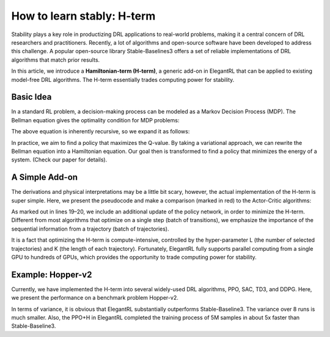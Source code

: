 How to learn stably: H-term
======================================================

Stability plays a key role in productizing DRL applications to real-world problems, making it a central concern of DRL researchers and practitioners. Recently, a lot of algorithms and open-source software have been developed to address this challenge. A popular open-source library Stable-Baselines3 offers a set of reliable implementations of DRL algorithms that match prior results.

In this article, we introduce a **Hamiltonian-term (H-term)**, a generic add-on in ElegantRL that can be applied to existing model-free DRL algorithms. The H-term essentially trades computing power for stability.

Basic Idea
-----------------------------------------------

In a standard RL problem, a decision-making process can be modeled as a Markov Decision Process (MDP). The Bellman equation gives the optimality condition for MDP problems:


The above equation is inherently recursive, so we expand it as follows:


In practice, we aim to find a policy that maximizes the Q-value. By taking a variational approach, we can rewrite the Bellman equation into a Hamiltonian equation. Our goal then is transformed to find a policy that minimizes the energy of a system. (Check our paper for details).


A Simple Add-on
-----------------------------------------------
The derivations and physical interpretations may be a little bit scary, however, the actual implementation of the H-term is super simple. Here, we present the pseudocode and make a comparison (marked in red) to the Actor-Critic algorithms:



As marked out in lines 19–20, we include an additional update of the policy network, in order to minimize the H-term. Different from most algorithms that optimize on a single step (batch of transitions), we emphasize the importance of the sequential information from a trajectory (batch of trajectories).

It is a fact that optimizing the H-term is compute-intensive, controlled by the hyper-parameter L (the number of selected trajectories) and K (the length of each trajectory). Fortunately, ElegantRL fully supports parallel computing from a single GPU to hundreds of GPUs, which provides the opportunity to trade computing power for stability.


Example: Hopper-v2
-----------------------------------------------
Currently, we have implemented the H-term into several widely-used DRL algorithms, PPO, SAC, TD3, and DDPG. Here, we present the performance on a benchmark problem Hopper-v2.


In terms of variance, it is obvious that ElegantRL substantially outperforms Stable-Baseline3. The variance over 8 runs is much smaller. Also, the PPO+H in ElegantRL completed the training process of 5M samples in about 5x faster than Stable-Baseline3.
